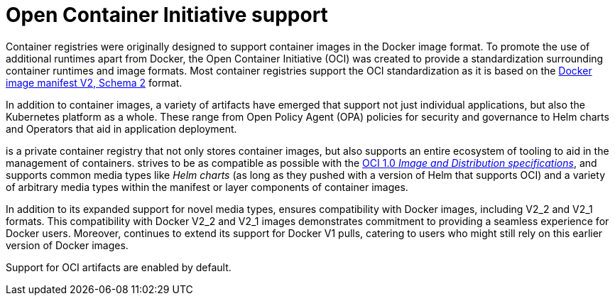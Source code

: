 :_content-type: CONCEPT
[id="oci-intro"]
= Open Container Initiative support

Container registries were originally designed to support container images in the Docker image format. To promote the use of additional runtimes apart from Docker, the Open Container Initiative (OCI) was created to provide a standardization surrounding container runtimes and image formats. Most container registries support the OCI standardization as it is based on the link:https://docs.docker.com/registry/spec/manifest-v2-2/[Docker image manifest V2, Schema 2] format.

In addition to container images, a variety of artifacts have emerged that support not just individual applications, but also the Kubernetes platform as a whole. These range from Open Policy Agent (OPA) policies for security and governance to Helm charts and Operators that aid in application deployment.

ifeval::["{context}" == "quay-io"]
{quayio} 
endif::[]
ifeval::["{context}" == "use-quay"]
{productname}
endif::[]
is a private container registry that not only stores container images, but also supports an entire ecosystem of tooling to aid in the management of containers.
ifeval::["{context}" == "quay-io"]
{quayio} 
endif::[]
ifeval::["{context}" == "use-quay"]
{productname}
endif::[]
strives to be as compatible as possible with the link:https://opencontainers.org/posts/announcements/2021-05-04-oci-dist-spec-v1/[OCI 1.0 _Image and Distribution specifications_], and supports common media types like _Helm charts_ (as long as they pushed with a version of Helm that supports OCI) and a variety of arbitrary media types within the manifest or layer components of container images.
ifeval::["{context}" == "quay-io"]
Support for such novel media types differs from previous iterations of {quayio}, when the registry was more strict about accepted media types. Because {quayio} now works with a wider array of media types, including those that were previously outside the scope of its support, it is now more versatile accommodating not only standard container image formats but also emerging or unconventional types.
endif::[]
ifeval::["{context}" == "use-quay"]
Support for such novel media types differs from previous iterations of {productname}, when the registry was more strict about accepted media types. Because {productname} now works with a wider array of media types, including those that were previously outside the scope of its support, it is now more versatile accommodating not only standard container image formats but also emerging or unconventional types.
endif::[]

In addition to its expanded support for novel media types, 
ifeval::["{context}" == "quay-io"]
{quayio} 
endif::[]
ifeval::["{context}" == "use-quay"]
{productname}
endif::[]
ensures compatibility with Docker images, including V2_2 and V2_1 formats. This compatibility with Docker V2_2 and V2_1 images demonstrates 
ifeval::["{context}" == "quay-io"]
{quayio}'s 
endif::[]
ifeval::["{context}" == "use-quay"]
{productname}'s'
endif::[]
commitment to providing a seamless experience for Docker users. Moreover, 
ifeval::["{context}" == "quay-io"]
{quayio} 
endif::[]
ifeval::["{context}" == "use-quay"]
{productname}
endif::[]
continues to extend its support for Docker V1 pulls, catering to users who might still rely on this earlier version of Docker images.
 
Support for OCI artifacts are enabled by default. 
ifeval::["{context}" == "use-quay"]
Prior to this, OCI media types were enabled under the under the `FEATURE_GENERAL_OCI_SUPPORT` configuration field. 

[NOTE]
====
Because all OCI media types are now enabled by default, use of `FEATURE_GENERAL_OCI_SUPPORT`, `ALLOWED_OCI_ARTIFACT_TYPES`, and `IGNORE_UNKNOWN_MEDIATYPES` is no longer required. 

Additionally, the `FEATURE_HELM_OCI_SUPPORT` configuration field has been deprecated. This configuration field is no longer supported and will be removed in a future version of {productname}. 
====
endif::[]
